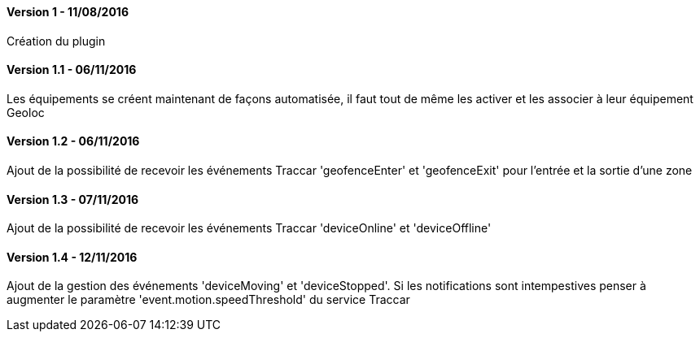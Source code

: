 ==== Version 1 - 11/08/2016

Création du plugin

==== Version 1.1 - 06/11/2016

Les équipements se créent maintenant de façons automatisée, il faut tout de même les activer et les associer à leur équipement Geoloc

==== Version 1.2 - 06/11/2016

Ajout de la possibilité de recevoir les événements Traccar 'geofenceEnter' et 'geofenceExit' pour l'entrée et la sortie d'une zone

==== Version 1.3 - 07/11/2016

Ajout de la possibilité de recevoir les événements Traccar 'deviceOnline' et 'deviceOffline'

==== Version 1.4 - 12/11/2016

Ajout de la gestion des événements 'deviceMoving' et 'deviceStopped'. Si les notifications sont intempestives penser à augmenter le paramètre 'event.motion.speedThreshold' du service Traccar
